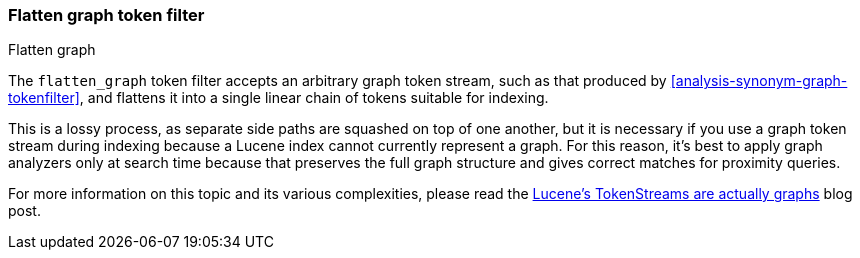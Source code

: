 [[analysis-flatten-graph-tokenfilter]]
=== Flatten graph token filter
++++
<titleabbrev>Flatten graph</titleabbrev>
++++

The `flatten_graph` token filter accepts an arbitrary graph token
stream, such as that produced by
<<analysis-synonym-graph-tokenfilter>>, and flattens it into a single
linear chain of tokens suitable for indexing.

This is a lossy process, as separate side paths are squashed on top of
one another, but it is necessary if you use a graph token stream
during indexing because a Lucene index cannot currently represent a
graph.  For this reason, it's best to apply graph analyzers only at
search time because that preserves the full graph structure and gives
correct matches for proximity queries.

For more information on this topic and its various complexities,
please read the http://blog.mikemccandless.com/2012/04/lucenes-tokenstreams-are-actually.html[Lucene's
TokenStreams are actually graphs] blog post.
